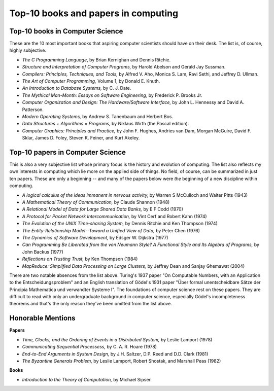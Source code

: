 Top-10 books and papers in computing
====================================

Top-10 books in Computer Science
--------------------------------

These are the 10 most important books that aspiring computer scientists should have on their desk. The list is, of course, highly subjective.

* *The C Programming Language*,  by Brian Kernighan and Dennis Ritchie.

* *Structure and Interpretation of Computer Programs,* by Harold Abelson and Gerald Jay Sussman.

* *Compilers: Principles, Techniques, and Tools,*  by Alfred V. Aho, Monica S. Lam, Ravi Sethi, and Jeffrey D. Ullman.

* *The Art of Computer Programming,* Volume 1, by Donald E. Knuth.

* *An Introduction to Database Systems,* by C. J. Date.

* *The Mythical Man-Month: Essays on Software Engineering,* by Frederick P. Brooks Jr.

* *Computer Organization and Design: The Hardware/Software Interface,* by John L. Hennessy and David A. Patterson.
 
* *Modern Operating Systems,* by Andrew S. Tanenbaum and Herbert Bos.

* *Data Structures + Algorithms = Programs,* by Niklaus Wirth (the Pascal edition).
 
* *Computer Graphics: Principles and Practice,* by John F. Hughes, Andries van Dam, Morgan McGuire, David F. Sklar, James D. Foley, Steven K. Feiner, and Kurt Akeley.

Top-10 papers in Computer Science
----------------------------------


This is also a very subjective list whose primary focus is the history and evolution of computing. The list also reflects my own interests in computing which lie more on the applied side of things. No field, of course, can be summarized in just ten papers. These are only a beginning -- and many of the papers below were *the* beginning of a new discipline within computing.

* *A logical calculus of the ideas immanent in nervous activity,* by Warren S McCulloch and Walter Pitts (1943)

* *A Mathematical Theory of Communication,* by Claude Shannon (1948)

* *A Relational Model of Data for Large Shared Data Banks,* by E F Codd (1970)

* *A Protocol for Packet Network Intercommunication,* by Vint Cerf and Robert Kahn (1974)

* *The Evolution of the UNIX Time-sharing System,* by Dennis Ritchie and Ken Thompson (1974) 

* *The Entity-Relationship Model--Toward a Unified View of Data,* by Peter Chen (1976) 

* *The Dynamics of Software Development,* by Edsger W. Dijkstra (1977)

* *Can Programming Be Liberated from the von Neumann Style? A Functional Style and Its Algebra of Programs,* by John Backus (1977)

* *Reflections on Trusting Trust,* by Ken Thompson (1984)
 
* *MapReduce: Simplified Data Processing on Large Clusters,* by Jeffrey Dean and Sanjay Ghemawat (2004)

There are two notable absences from the list above. Turing's 1937 paper "On Computable Numbers, with an Application to the Entscheidungsproblem" and an English translation of Gödel's 1931 paper "Über formal unentscheidbare Sätze der Principia Mathematica und verwandter Systeme I". The foundations of computer science rest on these papers. They are difficult to read with only an undergraduate background in computer science, especially Gödel's incompleteness theorems and that's the only reason they've been omitted from the list above.

Honorable Mentions
---------------------

**Papers**

* *Time, Clocks, and the Ordering of Events in a Distributed System,* by Leslie Lamport (1978)
*  *Communicating Sequential Processess,* by C. A. R. Hoare (1978)
* *End-to-End Arguments in System Design,* by J.H. Saltzer, D.P. Reed and D.D. Clark (1981)
* *The Byzantine Generals Problem,* by Leslie Lamport, Robert Shostak, and Marshall Peas (1982)

**Books**

* *Introduction to the Theory of Computation,* by Michael Sipser.